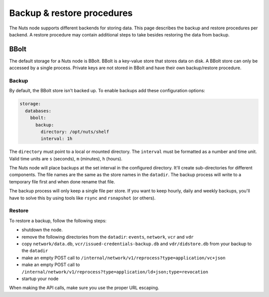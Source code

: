 .. _backup-restore:

Backup & restore procedures
###########################

The Nuts node supports different backends for storing data. This page describes the backup and restore procedures per backend.
A restore procedure may contain additional steps to take besides restoring the data from backup.

BBolt
*****

The default storage for a Nuts node is BBolt. BBolt is a key-value store that stores data on disk.
A BBolt store can only be accessed by a single process.
Private keys are not stored in BBolt and have their own backup/restore procedure.

Backup
======

By default, the BBolt store isn't backed up. To enable backups add these configuration options:

.. code-block:: yaml

    storage:
      databases:
        bbolt:
          backup:
            directory: /opt/nuts/shelf
            interval: 1h

The ``directory`` must point to a local or mounted directory.
The ``interval`` must be formatted as a number and time unit. Valid time units are ``s`` (seconds), ``m`` (minutes), ``h`` (hours).

The Nuts node will place backups at the set interval in the configured directory. It'll create sub-directories for different components.
The file names are the same as the store names in the ``datadir``.
The backup process will write to a temporary file first and when done rename that file.

The backup process will only keep a single file per store.
If you want to keep hourly, daily and weekly backups, you'll have to solve this by using tools like ``rsync`` and ``rsnapshot`` (or others).

Restore
=======

To restore a backup, follow the following steps:

- shutdown the node.
- remove the following directories from the ``datadir``: ``events``, ``network``, ``vcr`` and ``vdr``
- copy ``network/data.db``, ``vcr/issued-credentials-backup.db`` and ``vdr/didstore.db`` from your backup to the ``datadir``
- make an empty POST call to ``/internal/network/v1/reprocess?type=application/vc+json``
- make an empty POST call to ``/internal/network/v1/reprocess?type=application/ld+json;type=revocation``
- startup your node

When making the API calls, make sure you use the proper URL escaping.
